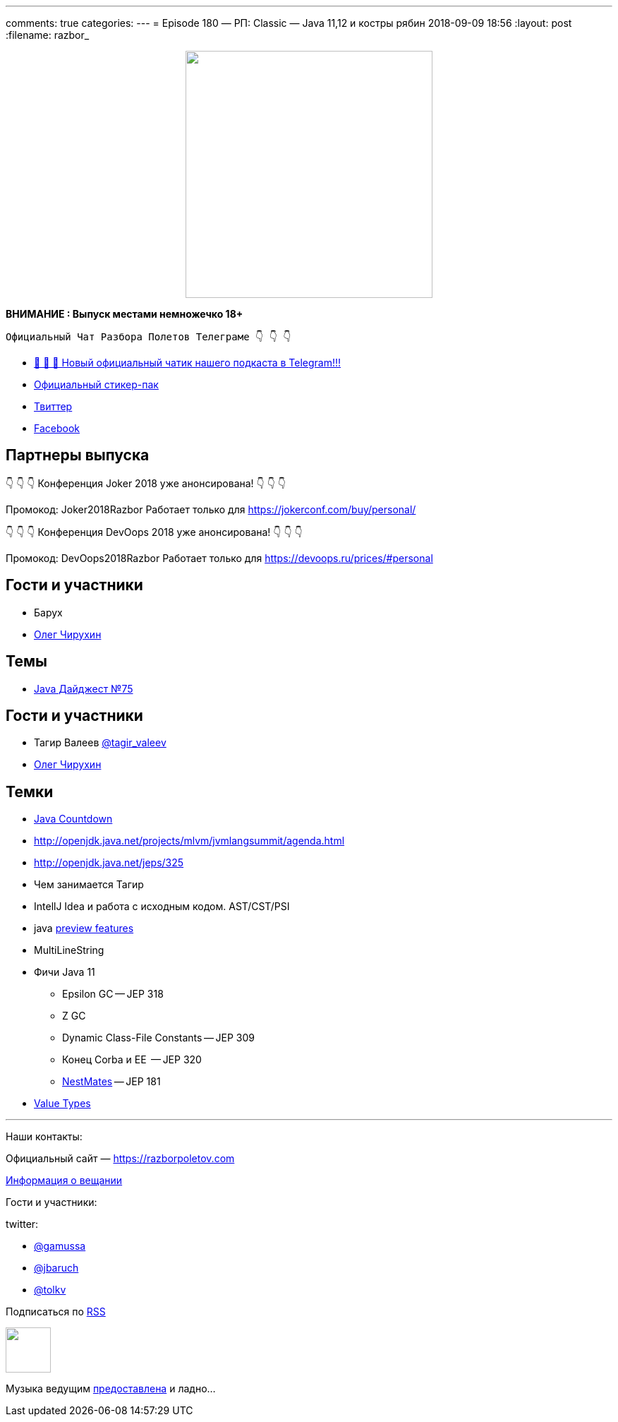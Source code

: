 ---
comments: true
categories: 
---
= Episode 180 — РП: Classic — Java 11,12 и костры рябин
2018-09-09 18:56
:layout: post
:filename: razbor_

++++
<div class="separator" style="clear: both; text-align: center;">
<a href="https://razborpoletov.com/images/razbor_180_text.jpg" imageanchor="1" style="margin-left: 1em; margin-right: 1em;"><img border="0" height="350" src="https://razborpoletov.com/images/razbor_180_text.jpg" width="350" /></a>
</div>
++++

*ВНИМАНИЕ : Выпуск местами немножечко 18+*

----
Официальный Чат Разбора Полетов Телеграме 👇 👇 👇
----
* http://t.me/razbor_poletov_chat[ 🎉 🎉 🎉 Новый официальный чатик нашего подкаста в Telegram!!!]
* https://t.me/addstickers/razbor_poletov[Официальный стикер-пак]
* https://twitter.com/razbor_poletov/[Твиттер]
* http://facebook.com/razborPoletovPodcast/[Facebook]

<<<

== Партнеры выпуска
****
👇 👇 👇 Конференция Joker 2018 уже анонсирована! 👇 👇 👇

Промокод: Joker2018Razbor
Работает только для https://jokerconf.com/buy/personal/  

👇 👇 👇 Конференция DevOops 2018 уже анонсирована! 👇 👇 👇

Промокод: DevOops2018Razbor
Работает только для https://devoops.ru/prices/#personal
****

== Гости и участники

* Барух
* https://twitter.com/olegchir[Олег Чирухин]

== Темы

* https://jug.ru/2018/09/digest-week-75/[Java Дайджест №75]

== Гости и участники

* Тагир Валеев https://twitter.com/tagir_valeev[@tagir_valeev]
* https://twitter.com/olegchir[Олег Чирухин]

== Темки

* http://www.java-countdown.xyz/[Java Countdown]
* http://openjdk.java.net/projects/mlvm/jvmlangsummit/agenda.html
* http://openjdk.java.net/jeps/325
* Чем занимается Тагир
* IntellJ Idea и работа с исходным кодом. AST/CST/PSI
* java http://openjdk.java.net/jeps/12[preview features]
* MultiLineString
* Фичи Java 11
 ** Epsilon GC -- JEP 318
 ** Z GC
 ** Dynamic Class-File Constants -- JEP 309
 ** Конец Corba и EE  -- JEP 320
 ** https://habr.com/company/jugru/blog/336768/[NestMates] -- JEP 181
* https://wiki.openjdk.java.net/display/valhalla/L-World+Value+Types[Value Types]


'''

Наши контакты:

Официальный сайт — https://razborpoletov.com[https://razborpoletov.com]

https://razborpoletov.com/broadcast.html[Информация о вещании]

Гости и участники:

twitter:

  * https://twitter.com/gamussa[@gamussa]
  * https://twitter.com/jbaruch[@jbaruch]
  * https://twitter.com/tolkv[@tolkv]

++++
<!-- player goes here-->

<audio preload="none">
   <source src="http://traffic.libsyn.com/razborpoletov/razbor_180.mp3" type="audio/mp3" />
   Your browser does not support the audio tag.
</audio>
++++

Подписаться по http://feeds.feedburner.com/razbor-podcast[RSS]

++++
<!-- episode file link goes here-->
<a href="http://traffic.libsyn.com/razborpoletov/razbor_180.mp3" imageanchor="1" style="clear: left; margin-bottom: 1em; margin-left: auto; margin-right: 2em;"><img border="0" height="64" src="https://razborpoletov.com/images/mp3.png" width="64" /></a>
++++

Музыка ведущим http://www.audiobank.fm/single-music/27/111/More-And-Less/[предоставлена] и ладно...
